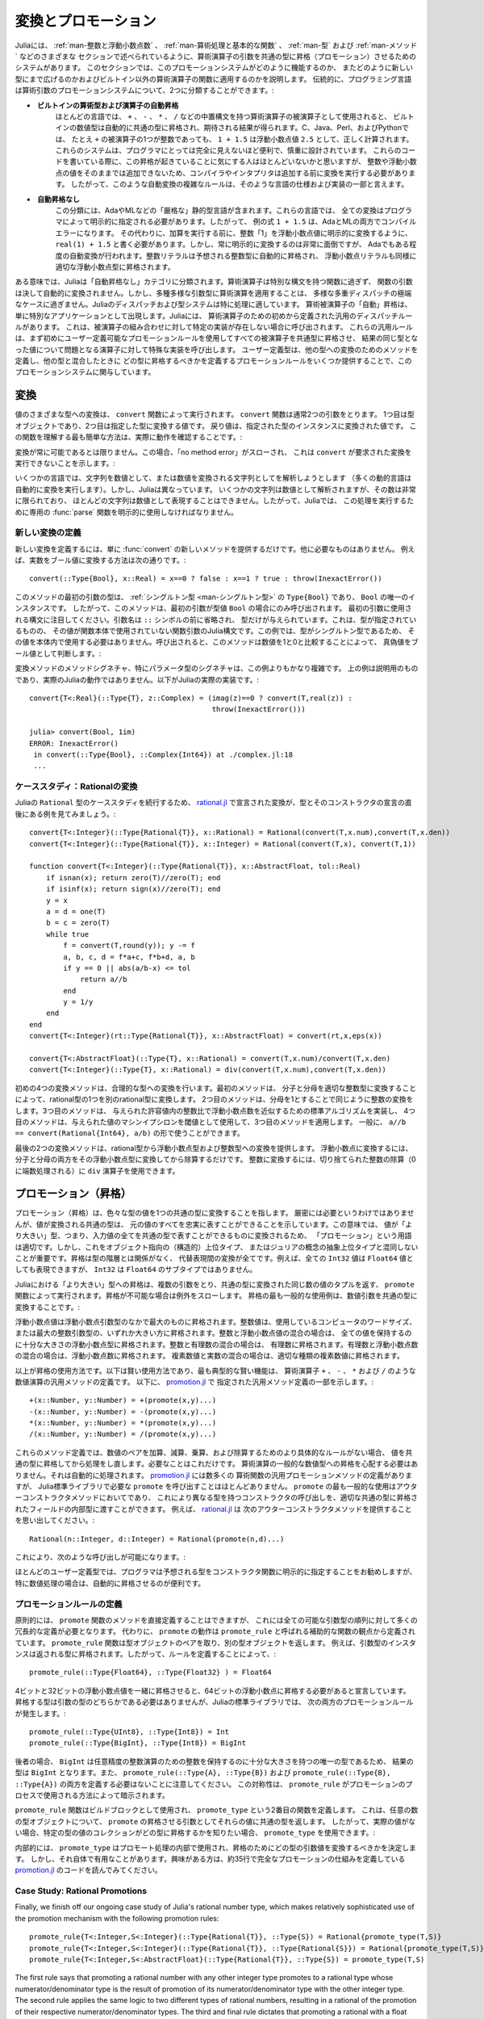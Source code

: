 .. _man-conversion-and-promotion:

.. 
 **************************
  Conversion and Promotion
 **************************

**************************
 変換とプロモーション
**************************

.. 
 Julia has a system for promoting arguments of mathematical operators to
 a common type, which has been mentioned in various other sections,
 including :ref:`man-integers-and-floating-point-numbers`, :ref:`man-mathematical-operations`, :ref:`man-types`, and
 :ref:`man-methods`. In this section, we explain how this promotion
 system works, as well as how to extend it to new types and apply it to
 functions besides built-in mathematical operators. Traditionally,
 programming languages fall into two camps with respect to promotion of
 arithmetic arguments:

Juliaには、 :ref:`man-整数と浮動小数点数` 、 :ref:`man-算術処理と基本的な関数` 、 :ref:`man-型` および :ref:`man-メソッド` などのさまざまな
セクションで述べられているように、算術演算子の引数を共通の型に昇格（プロモーション）させるためのシステムがあります。
このセクションでは、このプロモーションシステムがどのように機能するのか、
またどのように新しい型にまで広げるのかおよびビルトイン以外の算術演算子の関数に適用するのかを説明します。
伝統的に、プログラミング言語は算術引数のプロモーションシステムについて、2つに分類することができます。:

.. 
 -  **Automatic promotion for built-in arithmetic types and operators.**
    In most languages, built-in numeric types, when used as operands to
    arithmetic operators with infix syntax, such as ``+``, ``-``, ``*``,
    and ``/``, are automatically promoted to a common type to produce the
    expected results. C, Java, Perl, and Python, to name a few, all
    correctly compute the sum ``1 + 1.5`` as the floating-point value
    ``2.5``, even though one of the operands to ``+`` is an integer.
    These systems are convenient and designed carefully enough that they
    are generally all-but-invisible to the programmer: hardly anyone
    consciously thinks of this promotion taking place when writing such
    an expression, but compilers and interpreters must perform conversion
    before addition since integers and floating-point values cannot be
    added as-is. Complex rules for such automatic conversions are thus
    inevitably part of specifications and implementations for such
    languages.
 -  **No automatic promotion.** This camp includes Ada and ML — very
    "strict" statically typed languages. In these languages, every
    conversion must be explicitly specified by the programmer. Thus, the
    example expression ``1 + 1.5`` would be a compilation error in both
    Ada and ML. Instead one must write ``real(1) + 1.5``, explicitly
    converting the integer ``1`` to a floating-point value before
    performing addition. Explicit conversion everywhere is so
    inconvenient, however, that even Ada has some degree of automatic
    conversion: integer literals are promoted to the expected integer
    type automatically, and floating-point literals are similarly
    promoted to appropriate floating-point types.
   
-  **ビルトインの算術型および演算子の自動昇格**
   ほとんどの言語では、 ``+`` 、 ``-`` 、 ``*`` 、 ``/`` などの中置構文を持つ算術演算子の被演算子として使用されると、
   ビルトインの数値型は自動的に共通の型に昇格され、期待される結果が得られます。C、Java、Perl、およびPythonでは、
   たとえ ``+`` の被演算子の1つが整数であっても、 ``1 + 1.5`` は浮動小数点値 ``2.5`` として、正しく計算されます。
   これらのシステムは、プログラマにとっては完全に見えないほど便利で、慎重に設計されています。
   これらのコードを書いている際に、この昇格が起きていることに気にする人はほとんどいないかと思いますが、
   整数や浮動小数点の値をそのままでは追加できないため、コンパイラやインタプリタは追加する前に変換を実行する必要があります。
   したがって、このような自動変換の複雑なルールは、そのような言語の仕様および実装の一部と言えます。
-  **自動昇格なし**
   この分類には、AdaやMLなどの「厳格な」静的型言語が含まれます。これらの言語では、
   全ての変換はプログラマによって明示的に指定される必要があります。したがって、
   例の式 ``1 + 1.5`` は、AdaとMLの両方でコンパイルエラーになります。
   その代わりに、加算を実行する前に、整数「1」を浮動小数点値に明示的に変換するように、
   ``real(1) + 1.5`` と書く必要があります。しかし、常に明示的に変換するのは非常に面倒ですが、
   Adaでもある程度の自動変換が行われます。整数リテラルは予想される整数型に自動的に昇格され、
   浮動小数点リテラルも同様に適切な浮動小数点型に昇格されます。

.. 
 In a sense, Julia falls into the "no automatic promotion" category:
 mathematical operators are just functions with special syntax, and the
 arguments of functions are never automatically converted. However, one
 may observe that applying mathematical operations to a wide variety of
 mixed argument types is just an extreme case of polymorphic multiple
 dispatch — something which Julia's dispatch and type systems are
 particularly well-suited to handle. "Automatic" promotion of
 mathematical operands simply emerges as a special application: Julia
 comes with pre-defined catch-all dispatch rules for mathematical
 operators, invoked when no specific implementation exists for some
 combination of operand types. These catch-all rules first promote all
 operands to a common type using user-definable promotion rules, and then
 invoke a specialized implementation of the operator in question for the
 resulting values, now of the same type. User-defined types can easily
 participate in this promotion system by defining methods for conversion
 to and from other types, and providing a handful of promotion rules
 defining what types they should promote to when mixed with other types.

ある意味では、Juliaは「自動昇格なし」カテゴリに分類されます。算術演算子は特別な構文を持つ関数に過ぎず、
関数の引数は決して自動的に変換されません。しかし、多種多様な引数型に算術演算を適用することは、
多様な多重ディスパッチの極端なケースに過ぎません。Juliaのディスパッチおよび型システムは特に処理に適しています。
算術被演算子の「自動」昇格は、単に特別なアプリケーションとして出現します。Juliaには、
算術演算子のための初めから定義された汎用のディスパッチルールがあります。
これは、被演算子の組み合わせに対して特定の実装が存在しない場合に呼び出されます。
これらの汎用ルールは、まず初めにユーザー定義可能なプロモーションルールを使用してすべての被演算子を共通型に昇格させ、
結果の同じ型となった値について問題となる演算子に対して特殊な実装を呼び出します。
ユーザー定義型は、他の型への変換のためのメソッドを定義し、他の型と混合したときに
どの型に昇格するべきかを定義するプロモーションルールをいくつか提供することで、このプロモーションシステムに関与しています。

.. _man-conversion:

.. 
 Conversion
 ----------

変換
----------

.. 
 Conversion of values to various types is performed by the ``convert``
 function. The ``convert`` function generally takes two arguments: the
 first is a type object while the second is a value to convert to that
 type; the returned value is the value converted to an instance of given
 type. The simplest way to understand this function is to see it in
 action:

値のさまざまな型への変換は、 ``convert`` 関数によって実行されます。 ``convert`` 関数は通常2つの引数をとります。
1つ目は型オブジェクトであり、2つ目は指定した型に変換する値です。
戻り値は、指定された型のインスタンスに変換された値です。
この関数を理解する最も簡単な方法は、実際に動作を確認することです。:

.. doctest::

    julia> x = 12
    12

    julia> typeof(x)
    Int64

    julia> convert(UInt8, x)
    0x0c

    julia> typeof(ans)
    UInt8

    julia> convert(AbstractFloat, x)
    12.0

    julia> typeof(ans)
    Float64

    julia> a = Any[1 2 3; 4 5 6]
    2x3 Array{Any,2}:
     1  2  3
     4  5  6

    julia> convert(Array{Float64}, a)
    2x3 Array{Float64,2}:
     1.0  2.0  3.0
     4.0  5.0  6.0

.. 
 Conversion isn't always possible, in which case a no method error is
 thrown indicating that ``convert`` doesn't know how to perform the
 requested conversion:

変換が常に可能であるとは限りません。この場合、「no method error」がスローされ、
これは ``convert`` が要求された変換を実行できないことを示します。:

.. doctest::

    julia> convert(AbstractFloat, "foo")
    ERROR: MethodError: Cannot `convert` an object of type String to an object of type AbstractFloat
    This may have arisen from a call to the constructor AbstractFloat(...),
    since type constructors fall back to convert methods.
     ...

.. 
 Some languages consider parsing strings as numbers or formatting
 numbers as strings to be conversions (many dynamic languages will even
 perform conversion for you automatically), however Julia does not: even
 though some strings can be parsed as numbers, most strings are not valid
 representations of numbers, and only a very limited subset of them are.
 Therefore in Julia the dedicated :func:`parse` function must be used
 to perform this operation, making it more explicit.

いくつかの言語では、文字列を数値として、または数値を変換される文字列としてを解析しようとします
（多くの動的言語は自動的に変換を実行します）。しかし、Juliaは異なっています。
いくつかの文字列は数値として解析されますが、その数は非常に限られており、
ほとんどの文字列は数値として表現することはできません。したがって、Juliaでは、
この処理を実行するために専用の :func:`parse` 関数を明示的に使用しなければなりません。

.. 
  Defining New Conversions
  ~~~~~~~~~~~~~~~~~~~~~~~~

新しい変換の定義
~~~~~~~~~~~~~~~~~~~~~~~~

.. 
  To define a new conversion, simply provide a new method for :func:`convert`.
  That's really all there is to it. For example, the method to convert a
  real number to a boolean is this::

新しい変換を定義するには、単に :func:`convert` の新しいメソッドを提供するだけです。他に必要なものはありません。
例えば、実数をブール値に変換する方法は次の通りです。::

    convert(::Type{Bool}, x::Real) = x==0 ? false : x==1 ? true : throw(InexactError())

.. 
  The type of the first argument of this method is a :ref:`singleton
  type <man-singleton-types>`, ``Type{Bool}``, the only instance of
  which is ``Bool``. Thus, this method is only invoked when the first
  argument is the type value ``Bool``. Notice the syntax used for the first
  argument: the argument name is omitted prior to the ``::`` symbol, and only
  the type is given.  This is the syntax in Julia for a function argument whose type is
  specified but whose value is never used in the function body.  In this example,
  since the type is a singleton, there would never be any reason to use its value
  within the body.
  When invoked, the method determines
  whether a numeric value is true or false as a boolean, by comparing it
  to one and zero:

このメソッドの最初の引数の型は、 :ref:`シングルトン型 <man-シングルトン型>` の ``Type{Bool}`` であり、
``Bool`` の唯一のインスタンスです。
したがって、このメソッドは、最初の引数が型値 ``Bool`` の場合にのみ呼び出されます。
最初の引数に使用される構文に注目してください。引数名は ``::`` シンボルの前に省略され、
型だけが与えられています。これは、型が指定されているものの、
その値が関数本体で使用されていない関数引数のJulia構文です。この例では、型がシングルトン型であるため、
その値を本体内で使用する必要はありません。呼び出されると、このメソッドは数値を1と0と比較することによって、
真偽値をブール値として判断します。:

.. doctest::

    julia> convert(Bool, 1)
    true

    julia> convert(Bool, 0)
    false

    julia> convert(Bool, 1im)
    ERROR: InexactError()
     in convert(::Type{Bool}, ::Complex{Int64}) at ./complex.jl:23
     ...

    julia> convert(Bool, 0im)
    false

.. 
  The method signatures for conversion methods are often quite a bit more
  involved than this example, especially for parametric types. The example
  above is meant to be pedagogical, and is not the actual Julia behaviour.
  This is the actual implementation in Julia::

変換メソッドのメソッドシグネチャ、特にパラメータ型のシグネチャは、この例よりもかなり複雑です。
上の例は説明用のものであり、実際のJuliaの動作ではありません。以下がJuliaの実際の実装です。::

    convert{T<:Real}(::Type{T}, z::Complex) = (imag(z)==0 ? convert(T,real(z)) :
                                               throw(InexactError()))

    julia> convert(Bool, 1im)
    ERROR: InexactError()
     in convert(::Type{Bool}, ::Complex{Int64}) at ./complex.jl:18
     ...

.. 
  Case Study: Rational Conversions
  ~~~~~~~~~~~~~~~~~~~~~~~~~~~~~~~~

ケーススタディ：Rationalの変換
~~~~~~~~~~~~~~~~~~~~~~~~~~~~~~~~

.. 
  To continue our case study of Julia's ``Rational`` type, here are the
  conversions declared in
  `rational.jl <https://github.com/JuliaLang/julia/blob/master/base/rational.jl>`_,
  right after the declaration of the type and its constructors::

Juliaの ``Rational`` 型のケーススタディを続行するため、 `rational.jl <https://github.com/JuliaLang/julia/blob/master/base/rational.jl>`_ 
で宣言された変換が、型とそのコンストラクタの宣言の直後にある例を見てみましょう。::

    convert{T<:Integer}(::Type{Rational{T}}, x::Rational) = Rational(convert(T,x.num),convert(T,x.den))
    convert{T<:Integer}(::Type{Rational{T}}, x::Integer) = Rational(convert(T,x), convert(T,1))

    function convert{T<:Integer}(::Type{Rational{T}}, x::AbstractFloat, tol::Real)
        if isnan(x); return zero(T)//zero(T); end
        if isinf(x); return sign(x)//zero(T); end
        y = x
        a = d = one(T)
        b = c = zero(T)
        while true
            f = convert(T,round(y)); y -= f
            a, b, c, d = f*a+c, f*b+d, a, b
            if y == 0 || abs(a/b-x) <= tol
                return a//b
            end
            y = 1/y
        end
    end
    convert{T<:Integer}(rt::Type{Rational{T}}, x::AbstractFloat) = convert(rt,x,eps(x))

    convert{T<:AbstractFloat}(::Type{T}, x::Rational) = convert(T,x.num)/convert(T,x.den)
    convert{T<:Integer}(::Type{T}, x::Rational) = div(convert(T,x.num),convert(T,x.den))

.. 
  The initial four convert methods provide conversions to rational types.
  The first method converts one type of rational to another type of
  rational by converting the numerator and denominator to the appropriate
  integer type. The second method does the same conversion for integers by
  taking the denominator to be 1. The third method implements a standard
  algorithm for approximating a floating-point number by a ratio of
  integers to within a given tolerance, and the fourth method applies it,
  using machine epsilon at the given value as the threshold. In general,
  one should have ``a//b == convert(Rational{Int64}, a/b)``.

初めの4つの変換メソッドは、合理的な型への変換を行います。最初のメソッドは、
分子と分母を適切な整数型に変換することによって、rational型の1つを別のrational型に変換します。
2つ目のメソッドは、分母を1とすることで同じように整数の変換をします。3つ目のメソッドは、
与えられた許容値内の整数比で浮動小数点数を近似するための標準アルゴリズムを実装し、
4つ目のメソッドは、与えられた値のマシンイプシロンを閾値として使用して、3つ目のメソッドを適用します。
一般に、 ``a//b == convert(Rational{Int64}, a/b)`` の形で使うことができます。

.. 
  The last two convert methods provide conversions from rational types to
  floating-point and integer types. To convert to floating point, one
  simply converts both numerator and denominator to that floating point
  type and then divides. To convert to integer, one can use the ``div``
  operator for truncated integer division (rounded towards zero).

最後の2つの変換メソッドは、rational型から浮動小数点型および整数型への変換を提供します。
浮動小数点に変換するには、分子と分母の両方をその浮動小数点型に変換してから除算するだけです。
整数に変換するには、切り捨てられた整数の除算（0に端数処理される）に ``div`` 演算子を使用できます。

.. _man-promotion:

.. 
  Promotion
  ---------

プロモーション（昇格）
---------

.. 
  Promotion refers to converting values of mixed types to a single common
  type. Although it is not strictly necessary, it is generally implied
  that the common type to which the values are converted can faithfully
  represent all of the original values. In this sense, the term
  "promotion" is appropriate since the values are converted to a "greater"
  type — i.e. one which can represent all of the input values in a single
  common type. It is important, however, not to confuse this with
  object-oriented (structural) super-typing, or Julia's notion of abstract
  super-types: promotion has nothing to do with the type hierarchy, and
  everything to do with converting between alternate representations. For
  instance, although every ``Int32`` value can also be represented as a
  ``Float64`` value, ``Int32`` is not a subtype of ``Float64``.

プロモーション（昇格）は、色々な型の値を1つの共通の型に変換することを指します。
厳密には必要というわけではありませんが、値が変換される共通の型は、
元の値のすべてを忠実に表すことができることを示しています。この意味では、
値が「より大きい」型、つまり、入力値の全てを共通の型で表すことができるものに変換されるため、
「プロモーション」という用語は適切です。しかし、これをオブジェクト指向の（構造的）上位タイプ、
またはジュリアの概念の抽象上位タイプと混同しないことが重要です。昇格は型の階層とは関係がなく、
代替表現間の変換が全てです。例えば、全ての ``Int32`` 値は ``Float64`` 値としても表現できますが、
``Int32`` は ``Float64`` のサブタイプではありません。

.. 
  Promotion to a common "greater" type is performed in Julia by the ``promote``
  function, which takes any number of arguments, and returns a tuple of
  the same number of values, converted to a common type, or throws an
  exception if promotion is not possible. The most common use case for
  promotion is to convert numeric arguments to a common type:

Juliaにおける「より大きい」型への昇格は、複数の引数をとり、共通の型に変換された同じ数の値のタプルを返す、
``promote`` 関数によって実行されます。昇格が不可能な場合は例外をスローします。
昇格の最も一般的な使用例は、数値引数を共通の型に変換することです。:

.. doctest::

    julia> promote(1, 2.5)
    (1.0,2.5)

    julia> promote(1, 2.5, 3)
    (1.0,2.5,3.0)

    julia> promote(2, 3//4)
    (2//1,3//4)

    julia> promote(1, 2.5, 3, 3//4)
    (1.0,2.5,3.0,0.75)

    julia> promote(1.5, im)
    (1.5 + 0.0im,0.0 + 1.0im)

    julia> promote(1 + 2im, 3//4)
    (1//1 + 2//1*im,3//4 + 0//1*im)

.. 
  Floating-point values are promoted to the largest of the floating-point
  argument types. Integer values are promoted to the larger of either the
  native machine word size or the largest integer argument type.
  Mixtures of integers and floating-point values are promoted to a
  floating-point type big enough to hold all the values. Integers mixed
  with rationals are promoted to rationals. Rationals mixed with floats
  are promoted to floats. Complex values mixed with real values are
  promoted to the appropriate kind of complex value.

浮動小数点値は浮動小数点引数型のなかで最大のものに昇格されます。整数値は、使用しているコンピュータのワードサイズ、
または最大の整数引数型の、いずれか大きい方に昇格されます。整数と浮動小数点値の混合の場合は、
全ての値を保持するのに十分な大きさの浮動小数点型に昇格されます。整数と有理数の混合の場合は、
有理数に昇格されます。有理数と浮動小数点数の混合の場合は、浮動小数点数に昇格されます。
複素数値と実数の混合の場合は、適切な種類の複素数値に昇格されます。

.. 
  That is really all there is to using promotions. The rest is just a
  matter of clever application, the most typical "clever" application
  being the definition of catch-all methods for numeric operations like
  the arithmetic operators ``+``, ``-``, ``*`` and ``/``. Here are some of
  the catch-all method definitions given in
  `promotion.jl <https://github.com/JuliaLang/julia/blob/master/base/promotion.jl>`_::

以上が昇格の使用方法です。以下は賢い使用方法であり、最も典型的な賢い機能は、
算術演算子 ``+`` 、 ``-`` 、 ``*`` および ``/`` のような数値演算の汎用メソッドの定義です。
以下に、 `promotion.jl <https://github.com/JuliaLang/julia/blob/master/base/promotion.jl>`_ で
指定された汎用メソッド定義の一部を示します。::

    +(x::Number, y::Number) = +(promote(x,y)...)
    -(x::Number, y::Number) = -(promote(x,y)...)
    *(x::Number, y::Number) = *(promote(x,y)...)
    /(x::Number, y::Number) = /(promote(x,y)...)

.. 
  These method definitions say that in the absence of more specific rules
  for adding, subtracting, multiplying and dividing pairs of numeric
  values, promote the values to a common type and then try again. That's
  all there is to it: nowhere else does one ever need to worry about
  promotion to a common numeric type for arithmetic operations — it just
  happens automatically. There are definitions of catch-all promotion
  methods for a number of other arithmetic and mathematical functions in
  `promotion.jl <https://github.com/JuliaLang/julia/blob/master/base/promotion.jl>`_,
  but beyond that, there are hardly any calls to ``promote`` required in
  the Julia standard library. The most common usages of ``promote`` occur
  in outer constructors methods, provided for convenience, to allow
  constructor calls with mixed types to delegate to an inner type with
  fields promoted to an appropriate common type. For example, recall that
  `rational.jl <https://github.com/JuliaLang/julia/blob/master/base/rational.jl>`_
  provides the following outer constructor method::

これらのメソッド定義では、数値のペアを加算、減算、乗算、および除算するためのより具体的なルールがない場合、
値を共通の型に昇格してから処理をし直します。必要なことはこれだけです。
算術演算の一般的な数値型への昇格を心配する必要はありません。それは自動的に処理されます。
`promotion.jl <https://github.com/JuliaLang/julia/blob/master/base/promotion.jl>`_ には数多くの
算術関数の汎用プロモーションメソッドの定義がありますが、
Julia標準ライブラリで必要な ``promote`` を呼び出すことはほとんどありません。
``promote`` の最も一般的な使用はアウターコンストラクタメソッドにおいてであり、
これにより異なる型を持つコンストラクタの呼び出しを、適切な共通の型に昇格されたフィールドの内部型に渡すことができます。
例えば、 `rational.jl <https://github.com/JuliaLang/julia/blob/master/base/rational.jl>`_ は
次のアウターコンストラクタメソッドを提供することを思い出してください。::

    Rational(n::Integer, d::Integer) = Rational(promote(n,d)...)

.. 
  This allows calls like the following to work:

これにより、次のような呼び出しが可能になります。:

.. doctest::

    julia> Rational(Int8(15),Int32(-5))
    -3//1

    julia> typeof(ans)
    Rational{Int32}

.. 
  For most user-defined types, it is better practice to require
  programmers to supply the expected types to constructor functions
  explicitly, but sometimes, especially for numeric problems, it can be
  convenient to do promotion automatically.

ほとんどのユーザー定義型では、プログラマは予想される型をコンストラクタ関数に明示的に指定することをお勧めしますが、
特に数値処理の場合は、自動的に昇格させるのが便利です。

.. _man-promotion-rules:

.. 
  Defining Promotion Rules
  ~~~~~~~~~~~~~~~~~~~~~~~~

プロモーションルールの定義
~~~~~~~~~~~~~~~~~~~~~~~~

.. 
  Although one could, in principle, define methods for the ``promote``
  function directly, this would require many redundant definitions for all
  possible permutations of argument types. Instead, the behavior of
  ``promote`` is defined in terms of an auxiliary function called
  ``promote_rule``, which one can provide methods for. The
  ``promote_rule`` function takes a pair of type objects and returns
  another type object, such that instances of the argument types will be
  promoted to the returned type. Thus, by defining the rule::

原則的には、 ``promote`` 関数のメソッドを直接定義することはできますが、
これには全ての可能な引数型の順列に対して多くの冗長的な定義が必要となります。
代わりに、 ``promote`` の動作は ``promote_rule`` と呼ばれる補助的な関数の観点から定義されています。
``promote_rule`` 関数は型オブジェクトのペアを取り、別の型オブジェクトを返します。
例えば、引数型のインスタンスは返される型に昇格されます。したがって、ルールを定義することによって、::

    promote_rule(::Type{Float64}, ::Type{Float32} ) = Float64

.. 
  one declares that when 64-bit and 32-bit floating-point values are
  promoted together, they should be promoted to 64-bit floating-point. The
  promotion type does not need to be one of the argument types, however;
  the following promotion rules both occur in Julia's standard library::

4ビットと32ビットの浮動小数点値を一緒に昇格させると、64ビットの浮動小数点に昇格する必要があると宣言しています。
昇格する型は引数の型のどちらかである必要はありませんが、Juliaの標準ライブラリでは、
次の両方のプロモーションルールが発生します。::


    promote_rule(::Type{UInt8}, ::Type{Int8}) = Int
    promote_rule(::Type{BigInt}, ::Type{Int8}) = BigInt

.. 
  In the latter case, the result type is ``BigInt`` since ``BigInt`` is
  the only type large enough to hold integers for arbitrary-precision
  integer arithmetic.  Also note that one does not need to define both
  ``promote_rule(::Type{A}, ::Type{B})`` and
  ``promote_rule(::Type{B}, ::Type{A})`` — the symmetry is implied by
  the way ``promote_rule`` is used in the promotion process.

後者の場合、 ``BigInt`` は任意精度の整数演算のための整数を保持するのに十分な大きさを持つの唯一の型であるため、
結果の型は ``BigInt`` となります。また、 ``promote_rule(::Type{A}, ::Type{B})`` および
``promote_rule(::Type{B}, ::Type{A})`` の両方を定義する必要はないことに注意してください。
この対称性は、 ``promote_rule`` がプロモーションのプロセスで使用される方法によって暗示されます。

.. 
  The ``promote_rule`` function is used as a building block to define a
  second function called ``promote_type``, which, given any number of type
  objects, returns the common type to which those values, as arguments to
  ``promote`` should be promoted. Thus, if one wants to know, in absence
  of actual values, what type a collection of values of certain types
  would promote to, one can use ``promote_type``:

``promote_rule`` 関数はビルドブロックとして使用され、 ``promote_type`` という2番目の関数を定義します。
これは、任意の数の型オブジェクトについて、 ``promote`` の昇格させる引数としてそれらの値に共通の型を返します。
したがって、実際の値がない場合、特定の型の値のコレクションがどの型に昇格するかを知りたい場合、
``promote_type`` を使用できます。:

.. doctest::

    julia> promote_type(Int8, UInt16)
    Int64

.. 
  Internally, ``promote_type`` is used inside of ``promote`` to determine
  what type argument values should be converted to for promotion. It can,
  however, be useful in its own right. The curious reader can read the
  code in
  `promotion.jl <https://github.com/JuliaLang/julia/blob/master/base/promotion.jl>`_,
  which defines the complete promotion mechanism in about 35 lines.

内部的には、 ``promote_type`` はプロモート処理の内部で使用され、昇格のためにどの型の引数値を変換するべきかを決定します。
しかし、それ自体で有用なことがあります。興味がある方は、約35行で完全なプロモーションの仕組みを定義している
`promotion.jl <https://github.com/JuliaLang/julia/blob/master/base/promotion.jl>`_ のコードを読んでみてください。

Case Study: Rational Promotions
~~~~~~~~~~~~~~~~~~~~~~~~~~~~~~~

Finally, we finish off our ongoing case study of Julia's rational number
type, which makes relatively sophisticated use of the promotion
mechanism with the following promotion rules::

    promote_rule{T<:Integer,S<:Integer}(::Type{Rational{T}}, ::Type{S}) = Rational{promote_type(T,S)}
    promote_rule{T<:Integer,S<:Integer}(::Type{Rational{T}}, ::Type{Rational{S}}) = Rational{promote_type(T,S)}
    promote_rule{T<:Integer,S<:AbstractFloat}(::Type{Rational{T}}, ::Type{S}) = promote_type(T,S)

The first rule says that promoting a rational number with any other integer
type promotes to a rational type whose numerator/denominator type is the
result of promotion of its numerator/denominator type with the other integer
type. The second rule applies the same logic to two different types of rational
numbers, resulting in a rational of the promotion of their respective
numerator/denominator types. The third and final rule dictates that promoting
a rational with a float results in the same type as promoting the
numerator/denominator type with the float.

This small handful of promotion rules, together with the `conversion
methods discussed above <#case-study-rational-conversions>`_, are
sufficient to make rational numbers interoperate completely naturally
with all of Julia's other numeric types — integers, floating-point
numbers, and complex numbers. By providing appropriate conversion
methods and promotion rules in the same manner, any user-defined numeric
type can interoperate just as naturally with Julia's predefined
numerics.
